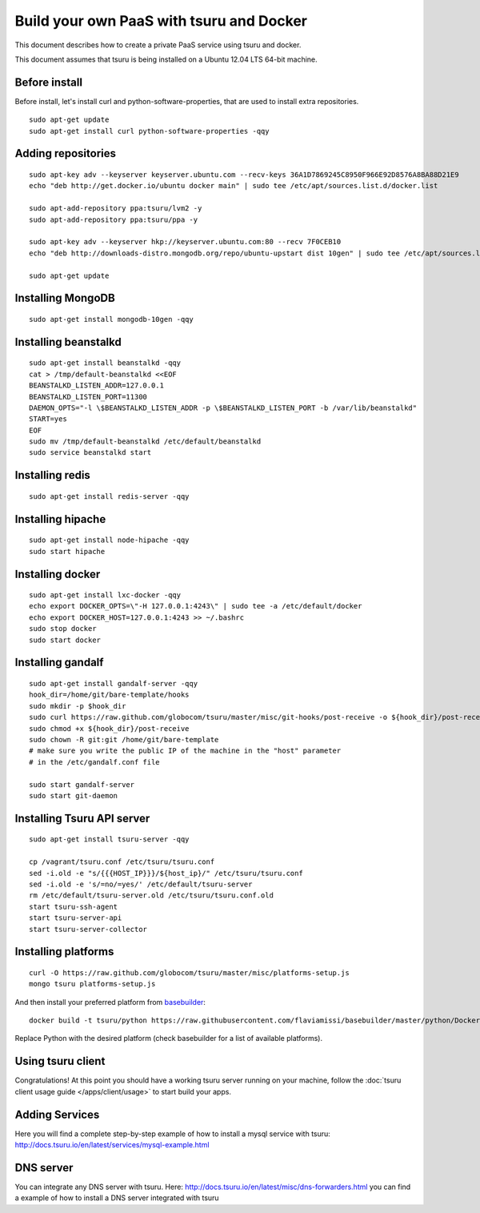 .. Copyright 2014 tsuru authors. All rights reserved.
   Use of this source code is governed by a BSD-style
   license that can be found in the LICENSE file.

+++++++++++++++++++++++++++++++++++++++++
Build your own PaaS with tsuru and Docker
+++++++++++++++++++++++++++++++++++++++++

This document describes how to create a private PaaS service using tsuru and docker.

This document assumes that tsuru is being installed on a Ubuntu 12.04 LTS 64-bit
machine.

Before install
==============

Before install, let's install curl and python-software-properties, that are used to install extra repositories.

.. highlight:: bash

::

    sudo apt-get update
    sudo apt-get install curl python-software-properties -qqy

Adding repositories
===================

.. highlight:: bash

::

    sudo apt-key adv --keyserver keyserver.ubuntu.com --recv-keys 36A1D7869245C8950F966E92D8576A8BA88D21E9
    echo "deb http://get.docker.io/ubuntu docker main" | sudo tee /etc/apt/sources.list.d/docker.list

    sudo apt-add-repository ppa:tsuru/lvm2 -y
    sudo apt-add-repository ppa:tsuru/ppa -y

    sudo apt-key adv --keyserver hkp://keyserver.ubuntu.com:80 --recv 7F0CEB10
    echo "deb http://downloads-distro.mongodb.org/repo/ubuntu-upstart dist 10gen" | sudo tee /etc/apt/sources.list.d/mongodb.list

    sudo apt-get update

Installing MongoDB
==================

.. highlight:: bash

::

    sudo apt-get install mongodb-10gen -qqy

Installing beanstalkd
=====================

.. highlight:: bash

::

    sudo apt-get install beanstalkd -qqy
    cat > /tmp/default-beanstalkd <<EOF
    BEANSTALKD_LISTEN_ADDR=127.0.0.1
    BEANSTALKD_LISTEN_PORT=11300
    DAEMON_OPTS="-l \$BEANSTALKD_LISTEN_ADDR -p \$BEANSTALKD_LISTEN_PORT -b /var/lib/beanstalkd"
    START=yes
    EOF
    sudo mv /tmp/default-beanstalkd /etc/default/beanstalkd
    sudo service beanstalkd start

Installing redis
================

.. highlight:: bash

::

    sudo apt-get install redis-server -qqy

Installing hipache
==================

.. highlight:: bash

::

    sudo apt-get install node-hipache -qqy
    sudo start hipache

Installing docker
=================

.. highlight:: bash

::

    sudo apt-get install lxc-docker -qqy
    echo export DOCKER_OPTS=\"-H 127.0.0.1:4243\" | sudo tee -a /etc/default/docker
    echo export DOCKER_HOST=127.0.0.1:4243 >> ~/.bashrc
    sudo stop docker
    sudo start docker

Installing gandalf
==================

.. highlight:: bash

::

    sudo apt-get install gandalf-server -qqy
    hook_dir=/home/git/bare-template/hooks
    sudo mkdir -p $hook_dir
    sudo curl https://raw.github.com/globocom/tsuru/master/misc/git-hooks/post-receive -o ${hook_dir}/post-receive
    sudo chmod +x ${hook_dir}/post-receive
    sudo chown -R git:git /home/git/bare-template
    # make sure you write the public IP of the machine in the "host" parameter
    # in the /etc/gandalf.conf file

    sudo start gandalf-server
    sudo start git-daemon

Installing Tsuru API server
===========================

.. highlight:: bash

::

    sudo apt-get install tsuru-server -qqy

    cp /vagrant/tsuru.conf /etc/tsuru/tsuru.conf
    sed -i.old -e "s/{{{HOST_IP}}}/${host_ip}/" /etc/tsuru/tsuru.conf
    sed -i.old -e 's/=no/=yes/' /etc/default/tsuru-server
    rm /etc/default/tsuru-server.old /etc/tsuru/tsuru.conf.old
    start tsuru-ssh-agent
    start tsuru-server-api
    start tsuru-server-collector

Installing platforms
====================

.. highlight:: bash

::

    curl -O https://raw.github.com/globocom/tsuru/master/misc/platforms-setup.js
    mongo tsuru platforms-setup.js

And then install your preferred platform from `basebuilder
<https://github.com/flaviamissi/basebuilder>`_:

.. highlight:: bash

::

    docker build -t tsuru/python https://raw.githubusercontent.com/flaviamissi/basebuilder/master/python/Dockerfile

Replace Python with the desired platform (check basebuilder for a list of
available platforms).

Using tsuru client
==================

Congratulations! At this point you should have a working tsuru server running
on your machine, follow the :doc:`tsuru client usage guide
</apps/client/usage>` to start build your apps.

Adding Services
===============

Here you will find a complete step-by-step example of how to install a mysql
service with tsuru: `http://docs.tsuru.io/en/latest/services/mysql-example.html
<http://docs.tsuru.io/en/latest/services/mysql-example.html>`_

DNS server
==========

You can integrate any DNS server with tsuru. Here:
`<http://docs.tsuru.io/en/latest/misc/dns-forwarders.html>`_ you can find a
example of how to install a DNS server integrated with tsuru
